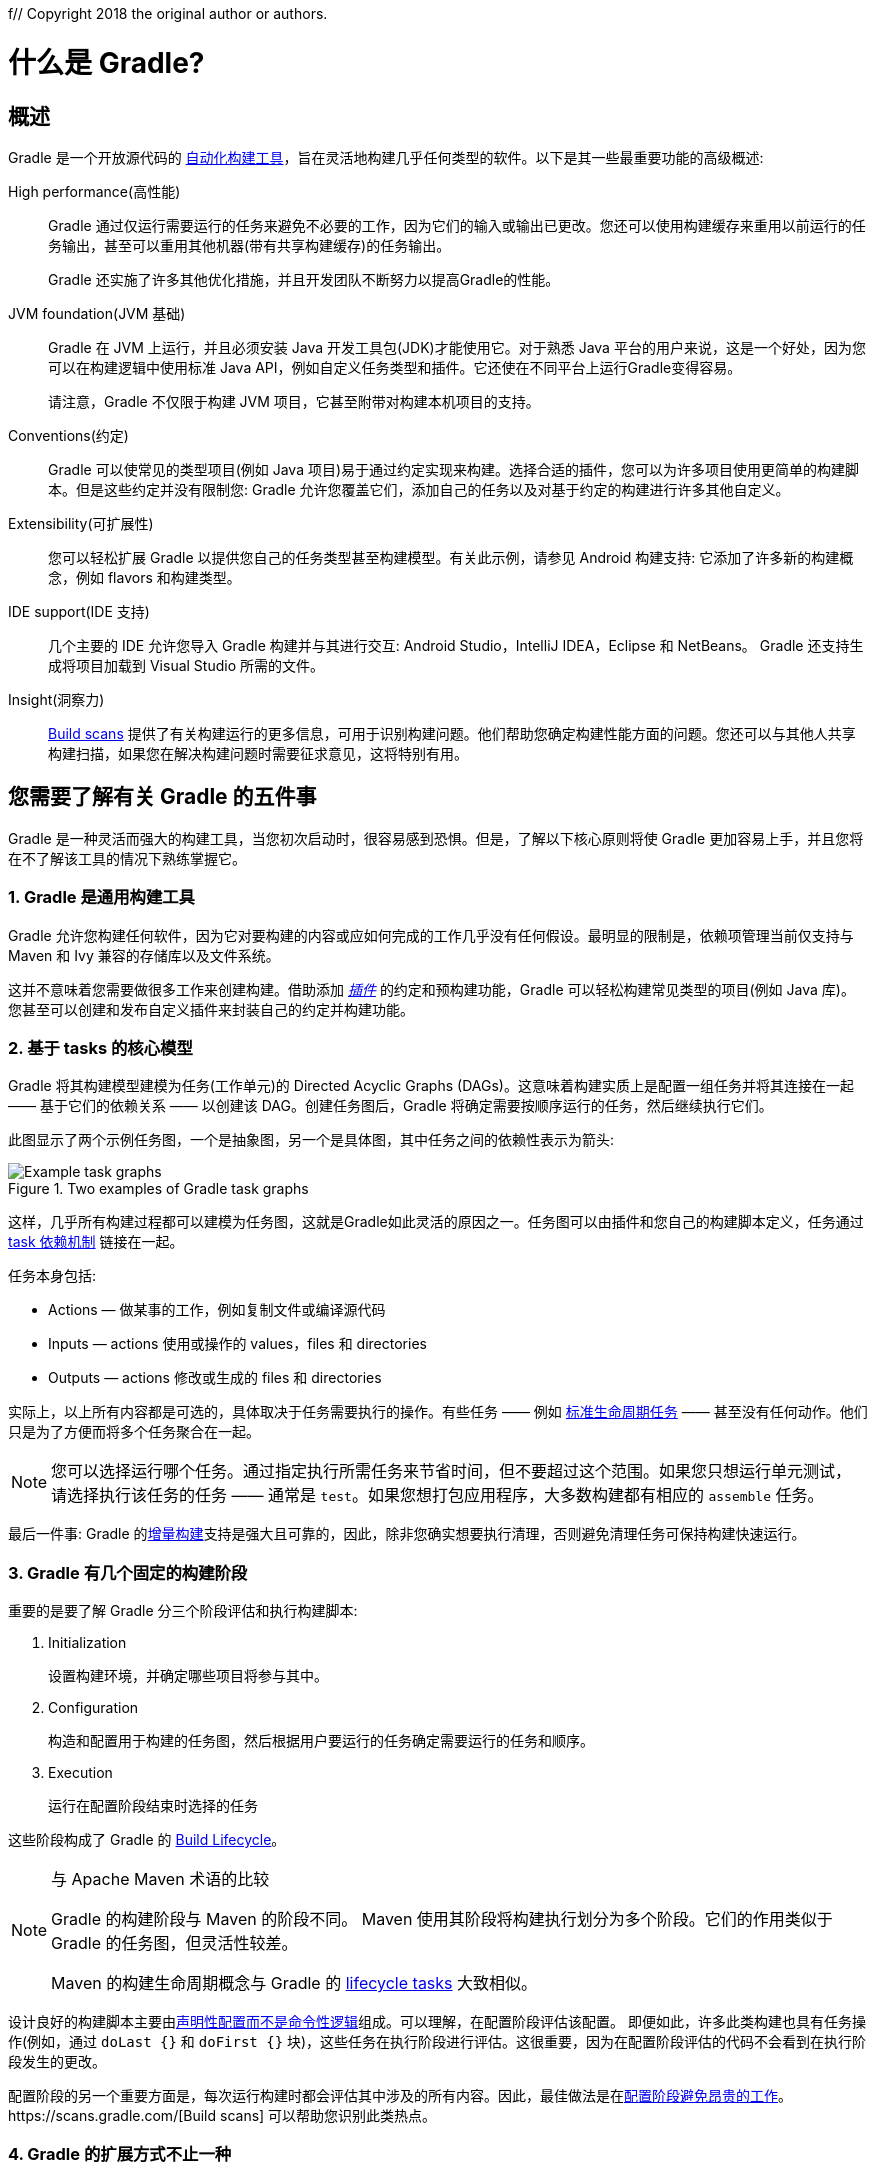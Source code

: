 f// Copyright 2018 the original author or authors.
//
// Licensed under the Apache License, Version 2.0 (the "License");
// you may not use this file except in compliance with the License.
// You may obtain a copy of the License at
//
//      http://www.apache.org/licenses/LICENSE-2.0
//
// Unless required by applicable law or agreed to in writing, software
// distributed under the License is distributed on an "AS IS" BASIS,
// WITHOUT WARRANTIES OR CONDITIONS OF ANY KIND, either express or implied.
// See the License for the specific language governing permissions and
// limitations under the License.

[[what_is_gradle]]
= 什么是 Gradle?

[[gradle_overview]]
== 概述

Gradle 是一个开放源代码的 https://en.wikipedia.org/wiki/Build_automation[自动化构建工具]，旨在灵活地构建几乎任何类型的软件。以下是其一些最重要功能的高级概述:

High performance(高性能)::
Gradle 通过仅运行需要运行的任务来避免不必要的工作，因为它们的输入或输出已更改。您还可以使用构建缓存来重用以前运行的任务输出，甚至可以重用其他机器(带有共享构建缓存)的任务输出。
+
Gradle 还实施了许多其他优化措施，并且开发团队不断努力以提高Gradle的性能。
JVM foundation(JVM 基础)::
Gradle 在 JVM 上运行，并且必须安装 Java 开发工具包(JDK)才能使用它。对于熟悉 Java 平台的用户来说，这是一个好处，因为您可以在构建逻辑中使用标准 Java API，例如自定义任务类型和插件。它还使在不同平台上运行Gradle变得容易。
+
请注意，Gradle 不仅限于构建 JVM 项目，它甚至附带对构建本机项目的支持。
+
Conventions(约定)::
Gradle 可以使常见的类型项目(例如 Java 项目)易于通过约定实现来构建。选择合适的插件，您可以为许多项目使用更简单的构建脚本。但是这些约定并没有限制您: Gradle 允许您覆盖它们，添加自己的任务以及对基于约定的构建进行许多其他自定义。
Extensibility(可扩展性)::
您可以轻松扩展 Gradle 以提供您自己的任务类型甚至构建模型。有关此示例，请参见 Android 构建支持: 它添加了许多新的构建概念，例如 flavors 和构建类型。
IDE support(IDE 支持)::
几个主要的 IDE 允许您导入 Gradle 构建并与其进行交互: Android Studio，IntelliJ IDEA，Eclipse 和 NetBeans。 Gradle 还支持生成将项目加载到 Visual Studio 所需的文件。
Insight(洞察力)::
https://scans.gradle.com/[Build scans] 提供了有关构建运行的更多信息，可用于识别构建问题。他们帮助您确定构建性能方面的问题。您还可以与其他人共享构建扫描，如果您在解决构建问题时需要征求意见，这将特别有用。

[[five_things]]
== 您需要了解有关 Gradle 的五件事

Gradle 是一种灵活而强大的构建工具，当您初次启动时，很容易感到恐惧。但是，了解以下核心原则将使 Gradle 更加容易上手，并且您将在不了解该工具的情况下熟练掌握它。

=== 1. Gradle 是通用构建工具

Gradle 允许您构建任何软件，因为它对要构建的内容或应如何完成的工作几乎没有任何假设。最明显的限制是，依赖项管理当前仅支持与 Maven 和 Ivy 兼容的存储库以及文件系统。

这并不意味着您需要做很多工作来创建构建。借助添加 <<plugins#plugins,_插件_>> 的约定和预构建功能，Gradle 可以轻松构建常见类型的项目(例如 Java 库)。您甚至可以创建和发布自定义插件来封装自己的约定并构建功能。

[[the_core_model_is_based_on_tasks]]
=== 2. 基于 tasks 的核心模型

Gradle 将其构建模型建模为任务(工作单元)的 Directed Acyclic Graphs (DAGs)。这意味着构建实质上是配置一组任务并将其连接在一起 —— 基于它们的依赖关系 —— 以创建该 DAG。创建任务图后，Gradle 将确定需要按顺序运行的任务，然后继续执行它们。

此图显示了两个示例任务图，一个是抽象图，另一个是具体图，其中任务之间的依赖性表示为箭头:

.Two examples of Gradle task graphs
image::{images}/task-dag-examples.png[Example task graphs]

这样，几乎所有构建过程都可以建模为任务图，这就是Gradle如此灵活的原因之一。任务图可以由插件和您自己的构建脚本定义，任务通过 <<tutorial_using_tasks#sec:task_dependencies,task 依赖机制>> 链接在一起。

任务本身包括:

 * Actions — 做某事的工作，例如复制文件或编译源代码
 * Inputs — actions 使用或操作的 values，files 和 directories
 * Outputs — actions 修改或生成的 files 和 directories

实际上，以上所有内容都是可选的，具体取决于任务需要执行的操作。有些任务 —— 例如  <<base_plugin#sec:base_tasks,标准生命周期任务>> —— 甚至没有任何动作。他们只是为了方便而将多个任务聚合在一起。

NOTE: 您可以选择运行哪个任务。通过指定执行所需任务来节省时间，但不要超过这个范围。如果您只想运行单元测试，请选择执行该任务的任务 —— 通常是 `test`。如果您想打包应用程序，大多数构建都有相应的 `assemble` 任务。

最后一件事: Gradle 的<<more_about_tasks#sec:up_to_date_checks,增量构建>>支持是强大且可靠的，因此，除非您确实想要执行清理，否则避免清理任务可保持构建快速运行。

=== 3. Gradle 有几个固定的构建阶段

重要的是要了解 Gradle 分三个阶段评估和执行构建脚本:

 1. Initialization
+
设置构建环境，并确定哪些项目将参与其中。

 2. Configuration
+
构造和配置用于构建的任务图，然后根据用户要运行的任务确定需要运行的任务和顺序。

 3. Execution
+
运行在配置阶段结束时选择的任务

这些阶段构成了 Gradle 的 <<build_lifecycle#build_lifecycle,Build Lifecycle>>。

[NOTE]
.与 Apache Maven 术语的比较
====
Gradle 的构建阶段与 Maven 的阶段不同。 Maven 使用其阶段将构建执行划分为多个阶段。它们的作用类似于 Gradle 的任务图，但灵活性较差。

Maven 的构建生命周期概念与 Gradle 的 <<base_plugin#sec:base_tasks,lifecycle tasks>> 大致相似。
====

设计良好的构建脚本主要由<<authoring_maintainable_build_scripts#sec:avoid_imperative_logic_in_scripts,声明性配置而不是命令性逻辑>>组成。可以理解，在配置阶段评估该配置。
即便如此，许多此类构建也具有任务操作(例如，通过 `doLast {}` 和 `doFirst {}` 块)，这些任务在执行阶段进行评估。这很重要，因为在配置阶段评估的代码不会看到在执行阶段发生的更改。

配置阶段的另一个重要方面是，每次运行构建时都会评估其中涉及的所有内容。因此，最佳做法是在<<authoring_maintainable_build_scripts#sec:minimize_logic_executed_configuration_phase,配置阶段避免昂贵的工作>>。https://scans.gradle.com/[Build scans] 可以帮助您识别此类热点。

=== 4. Gradle 的扩展方式不止一种

如果您可以仅使用 Gradle 捆绑的构建逻辑来构建项目，那将是很好的，但是这种情况很少发生。大多数构建都有一些特殊要求，这意味着您需要添加自定义构建逻辑。

Gradle提供了多种机制来扩展它，例如:

 * <<custom_tasks#,自定义任务类型>>.
+
当您希望构建完成现有任务无法完成的工作时，只需编写自己的任务类型即可。通常最好将自定义任务类型的源文件放在 <<organizing_gradle_projects#sec:build_sources,buildSrc>> 目录或打包的插件中。
然后，您可以像 Gradle 提供的任何任务一样使用自定义任务类型。
 * 自定义任务操作.
+
您可以通过 link:{groovyDslPath}/org.gradle.api.Task.html#org.gradle.api.Task:doFirst(org.gradle.api.Action)[Task.doFirst()]  和 link:{groovyDslPath}/org.gradle.api.Task.html#org.gradle.api.Task:doLast(org.gradle.api.Action)[Task.doLast()]  方法附加在任务之前或之后执行的自定义构建逻辑。
 * projects 和 tasks 的<<writing_build_scripts#sec:extra_properties,额外属性>>。
+
这些允许您将自己的属性添加到项目或任务中，然后可以从您自己的自定义操作或任何其他构建逻辑中使用它们。甚至可以将额外的属性应用于您未明确创建的任务，例如由 Gradle 的核心插件创建的任务。
 * 自定义约定.
+
约定是简化构建的强大方法，因此用户可以更轻松地理解和使用它们。使用标准项目结构和命名约定的构建(例如 <<building_java_projects#building_java_projects,Java builds>>)可以看到这一点。您可以编写自己的提供约定的插件 —— 它们只需要为构建的相关方面配置默认值。
 * https://guides.gradle.org/implementing-gradle-plugins/#modeling_dsl_like_apis[自定义模型].
+
Gradle 允许您将新概念引入除任务，文件和依赖项配置之外的内部版本。您可以在大多数语言插件中看到这一点，这些插件将 <<building_java_projects#sec:java_source_sets,_source sets_>> 的概念添加到了构建中。对构建过程进行适当的建模可以大大提高构建的易用性及其效率。

=== 5. 构建脚本针对 API 进行操作

将 Gradle 的构建脚本视为可执行代码很容易，因为这就是它们。但这只是一个实现细节: 精心设计的构建脚本描述了构建软件所需的步骤，而不是这些步骤应如何工作。这是定制任务类型和插件的工作。

[NOTE]
====
人们普遍误认为 Gradle 的功能和灵活性来自其构建脚本代码这一事实。这与事实相去甚远。正是底层模型和 API 提供了强大的功能。正如我们在最佳实践中建议的那样，<<authoring_maintainable_build_scripts#sec:avoid_imperative_logic_in_scripts,您应该避免在构建脚本中放置太多(如果有)命令式逻辑>>。
====

然而，在一个区域中，将构建脚本视为可执行代码很有用: 了解构建脚本的语法如何映射到 Gradle 的API。由 link:{groovyDslPath}/[Groovy DSL Reference] 和 link:{javadocPath}/[Javadocs] 组成的 API 文档列出了方法和属性，并引用了闭包和操作。这些在构建脚本的上下文中是什么意思? 查看 <<groovy_build_script_primer#groovy_build_script_primer>>，以了解该问题的答案，以便您可以有效地使用API​​文档。

NOTE: 由于 Gradle 在 JVM 上运行，因此构建脚本也可以使用标准 {javaApi}[Java API]。 Groovy 构建脚本可以另外使用 Groovy API，而 Kotlin 构建脚本可以使用 Kotlin。